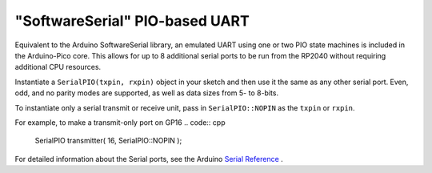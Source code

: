 "SoftwareSerial" PIO-based UART
================================

Equivalent to the Arduino SoftwareSerial library, an emulated UART using
one or two PIO state machines is included in the Arduino-Pico core.  This
allows for up to 8 additional serial ports to be run from the RP2040 without
requiring additional CPU resources.

Instantiate a ``SerialPIO(txpin, rxpin)`` object in your sketch and then
use it the same as any other serial port.  Even, odd, and no parity modes
are supported, as well as data sizes from 5- to 8-bits.

To instantiate only a serial transmit or receive unit, pass in
``SerialPIO::NOPIN`` as the ``txpin`` or ``rxpin``.

For example, to make a transmit-only port on GP16
.. code:: cpp

        SerialPIO transmitter( 16, SerialPIO::NOPIN );

For detailed information about the Serial ports, see the
Arduino `Serial Reference <https://www.arduino.cc/reference/en/language/functions/communication/serial/>`_ .
